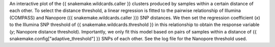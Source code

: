 An interactive plot of the {{ snakemake.wildcards.caller }} clusters produced by samples within a certain distance of
each other. To select the distance threshold, a linear regression is fitted to the pairwise relationship of Illumina
(COMPASS) and Nanopore ({{ snakemake.wildcards.caller }}) SNP distances. We then set the regression coefficient (*x*)
to the Illumina SNP threshold of {{ snakemake.wildcards.threshold }} in this relationship to obtain the response variable
(*y*; Nanopore distance threshold). Importantly, we only fit this model based on pairs of samples within a distance of
{{ snakemake.config["adaptive_threshold"] }} SNPs of each other. See the log file for the Nanopore threshold used.